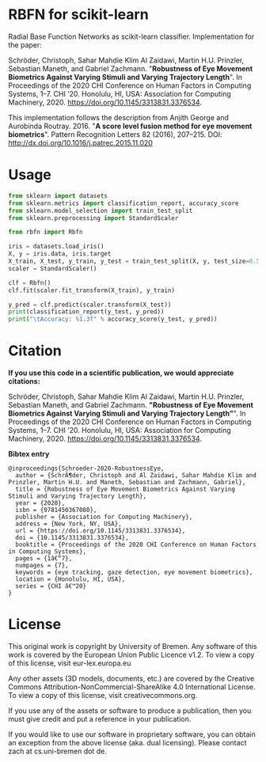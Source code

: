 * RBFN for scikit-learn
Radial Base Function Networks as scikit-learn classifier. Implementation for the paper:

Schröder, Christoph, Sahar Mahdie Klim Al Zaidawi, Martin H.U. Prinzler, Sebastian Maneth, and Gabriel Zachmann.
"*Robustness of Eye Movement Biometrics Against Varying Stimuli and Varying Trajectory Length*".
In Proceedings of the 2020 CHI Conference on Human Factors in Computing Systems, 1–7. CHI ’20. Honolulu, HI, USA: Association for Computing Machinery, 2020. https://doi.org/10.1145/3313831.3376534.

This implementation follows the description from Anjith George and Aurobinda Routray. 2016. "*A score level fusion method for eye movement biometrics*". Pattern Recognition Letters 82 (2016), 207–215. DOI: http://dx.doi.org/10.1016/j.patrec.2015.11.020

* Usage
#+BEGIN_SRC python
from sklearn import datasets
from sklearn.metrics import classification_report, accuracy_score
from sklearn.model_selection import train_test_split
from sklearn.preprocessing import StandardScaler

from rbfn import Rbfn

iris = datasets.load_iris()
X, y = iris.data, iris.target
X_train, X_test, y_train, y_test = train_test_split(X, y, test_size=0.5, random_state=42)
scaler = StandardScaler()

clf = Rbfn()
clf.fit(scaler.fit_transform(X_train), y_train)

y_pred = clf.predict(scaler.transform(X_test))
print(classification_report(y_test, y_pred))
print("\tAccuracy: %1.3f" % accuracy_score(y_test, y_pred))
#+END_SRC

* Citation
*If you use this code in a scientific publication, we would appreciate citations:*

Schröder, Christoph, Sahar Mahdie Klim Al Zaidawi, Martin H.U. Prinzler, Sebastian Maneth, and Gabriel Zachmann. *"Robustness of Eye Movement Biometrics Against Varying Stimuli and Varying Trajectory Length"*". In Proceedings of the 2020 CHI Conference on Human Factors in Computing Systems, 1–7. CHI ’20. Honolulu, HI, USA: Association for Computing Machinery, 2020. https://doi.org/10.1145/3313831.3376534.

*Bibtex entry*
#+BEGIN_SRC
@inproceedings{Schroeder-2020-RobustnessEye,
  author = {SchrÃ¶der, Christoph and Al Zaidawi, Sahar Mahdie Klim and Prinzler, Martin H.U. and Maneth, Sebastian and Zachmann, Gabriel},
  title = {Robustness of Eye Movement Biometrics Against Varying Stimuli and Varying Trajectory Length},
  year = {2020},
  isbn = {9781450367080},
  publisher = {Association for Computing Machinery},
  address = {New York, NY, USA},
  url = {https://doi.org/10.1145/3313831.3376534},
  doi = {10.1145/3313831.3376534},
  booktitle = {Proceedings of the 2020 CHI Conference on Human Factors in Computing Systems},
  pages = {1â€“7},
  numpages = {7},
  keywords = {eye tracking, gaze detection, eye movement biometrics},
  location = {Honolulu, HI, USA},
  series = {CHI â€™20}
}
#+END_SRC

* License
This original work is copyright by University of Bremen.
Any software of this work is covered by the European Union Public Licence v1.2.
To view a copy of this license, visit
eur-lex.europa.eu

Any other assets (3D models, documents, etc.) are covered by the
Creative Commons Attribution-NonCommercial-ShareAlike 4.0 International License.
To view a copy of this license, visit
creativecommons.org.

If you use any of the assets or software to produce a publication,
then you must give credit and put a reference in your publication.

If you would like to use our software in proprietary software,
you can obtain an exception from the above license (aka. dual licensing).
Please contact zach at cs.uni-bremen dot de.